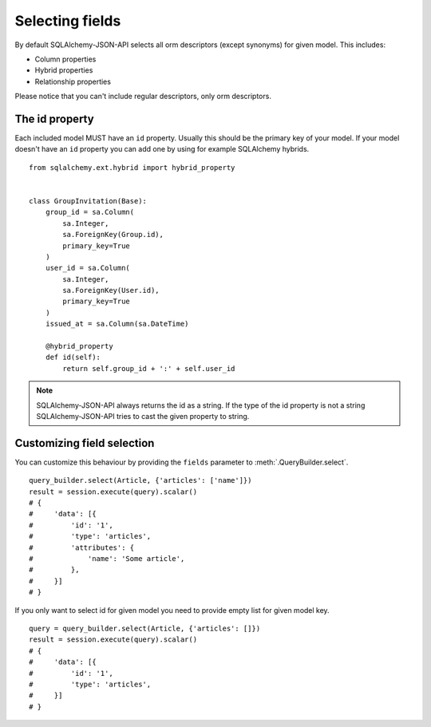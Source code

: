 Selecting fields
----------------

By default SQLAlchemy-JSON-API selects all orm descriptors (except synonyms) for given model. This includes:

* Column properties
* Hybrid properties
* Relationship properties

Please notice that you can't include regular descriptors, only orm descriptors.

The id property
^^^^^^^^^^^^^^^

Each included model MUST have an ``id`` property. Usually this should be the primary key of your model. If your model doesn't have an ``id`` property you can add one by using for example SQLAlchemy hybrids.


::

    from sqlalchemy.ext.hybrid import hybrid_property


    class GroupInvitation(Base):
        group_id = sa.Column(
            sa.Integer,
            sa.ForeignKey(Group.id),
            primary_key=True
        )
        user_id = sa.Column(
            sa.Integer,
            sa.ForeignKey(User.id),
            primary_key=True
        )
        issued_at = sa.Column(sa.DateTime)

        @hybrid_property
        def id(self):
            return self.group_id + ':' + self.user_id

.. note::

    SQLAlchemy-JSON-API always returns the id as a string. If the type of the id property is not a string
    SQLAlchemy-JSON-API tries to cast the given property to string.


Customizing field selection
^^^^^^^^^^^^^^^^^^^^^^^^^^^

You can customize this behaviour by providing the ``fields`` parameter to :meth:`.QueryBuilder.select`.

::


    query_builder.select(Article, {'articles': ['name']})
    result = session.execute(query).scalar()
    # {
    #     'data': [{
    #         'id': '1',
    #         'type': 'articles',
    #         'attributes': {
    #             'name': 'Some article',
    #         },
    #     }]
    # }


If you only want to select id for given model you need to provide empty list for given model key.


::


    query = query_builder.select(Article, {'articles': []})
    result = session.execute(query).scalar()
    # {
    #     'data': [{
    #         'id': '1',
    #         'type': 'articles',
    #     }]
    # }


